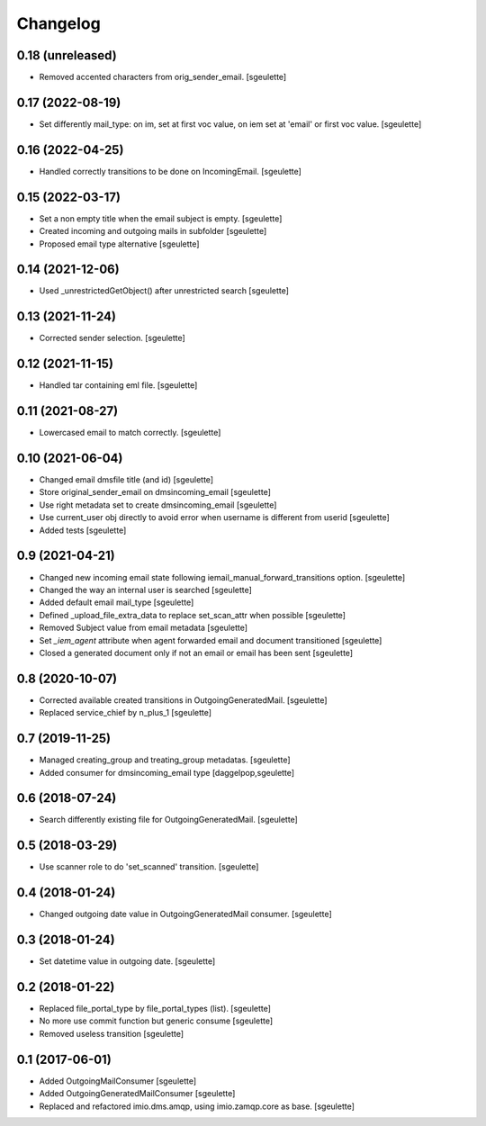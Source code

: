 Changelog
=========


0.18 (unreleased)
-----------------

- Removed accented characters from orig_sender_email.
  [sgeulette]

0.17 (2022-08-19)
-----------------

- Set differently mail_type: on im, set at first voc value, on iem set at 'email' or first voc value.
  [sgeulette]

0.16 (2022-04-25)
-----------------

- Handled correctly transitions to be done on IncomingEmail.
  [sgeulette]

0.15 (2022-03-17)
-----------------

- Set a non empty title when the email subject is empty.
  [sgeulette]
- Created incoming and outgoing mails in subfolder
  [sgeulette]
- Proposed email type alternative
  [sgeulette]

0.14 (2021-12-06)
-----------------

- Used _unrestrictedGetObject() after unrestricted search
  [sgeulette]

0.13 (2021-11-24)
-----------------

- Corrected sender selection.
  [sgeulette]

0.12 (2021-11-15)
-----------------

- Handled tar containing eml file.
  [sgeulette]

0.11 (2021-08-27)
-----------------

- Lowercased email to match correctly.
  [sgeulette]

0.10 (2021-06-04)
-----------------

- Changed email dmsfile title (and id)
  [sgeulette]
- Store original_sender_email on dmsincoming_email
  [sgeulette]
- Use right metadata set to create dmsincoming_email
  [sgeulette]
- Use current_user obj directly to avoid error when username is different from userid
  [sgeulette]
- Added tests
  [sgeulette]

0.9 (2021-04-21)
----------------

- Changed new incoming email state following iemail_manual_forward_transitions option.
  [sgeulette]
- Changed the way an internal user is searched
  [sgeulette]
- Added default email mail_type
  [sgeulette]
- Defined _upload_file_extra_data to replace set_scan_attr when possible
  [sgeulette]
- Removed Subject value from email metadata
  [sgeulette]
- Set `_iem_agent` attribute when agent forwarded email and document transitioned
  [sgeulette]
- Closed a generated document only if not an email or email has been sent
  [sgeulette]

0.8 (2020-10-07)
----------------

- Corrected available created transitions in OutgoingGeneratedMail.
  [sgeulette]
- Replaced service_chief by n_plus_1
  [sgeulette]

0.7 (2019-11-25)
----------------

- Managed creating_group and treating_group metadatas.
  [sgeulette]
- Added consumer for dmsincoming_email type
  [daggelpop,sgeulette]

0.6 (2018-07-24)
----------------

- Search differently existing file for OutgoingGeneratedMail.
  [sgeulette]

0.5 (2018-03-29)
----------------

- Use scanner role to do 'set_scanned' transition.
  [sgeulette]

0.4 (2018-01-24)
----------------

- Changed outgoing date value in OutgoingGeneratedMail consumer.
  [sgeulette]

0.3 (2018-01-24)
----------------

- Set datetime value in outgoing date.
  [sgeulette]

0.2 (2018-01-22)
----------------

- Replaced file_portal_type by file_portal_types (list).
  [sgeulette]
- No more use commit function but generic consume
  [sgeulette]
- Removed useless transition
  [sgeulette]

0.1 (2017-06-01)
----------------

- Added OutgoingMailConsumer
  [sgeulette]
- Added OutgoingGeneratedMailConsumer
  [sgeulette]
- Replaced and refactored imio.dms.amqp, using imio.zamqp.core as base.
  [sgeulette]
